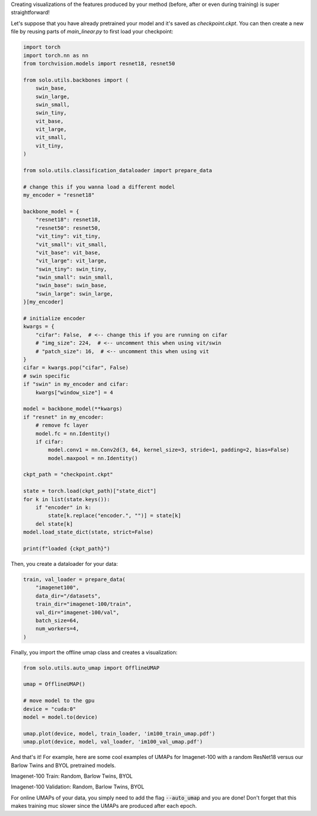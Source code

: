 Creating visualizations of the features produced by your method (before, after or even during training) is super straightforward!

Let's suppose that you have already pretrained your model and it's saved as `checkpoint.ckpt`.
You can then create a new file by reusing parts of `main_linear.py` to first load your checkpoint:

.. code-block:: python

    import torch
    import torch.nn as nn
    from torchvision.models import resnet18, resnet50

    from solo.utils.backbones import (
        swin_base,
        swin_large,
        swin_small,
        swin_tiny,
        vit_base,
        vit_large,
        vit_small,
        vit_tiny,
    )

    from solo.utils.classification_dataloader import prepare_data

    # change this if you wanna load a different model
    my_encoder = "resnet18"

    backbone_model = {
        "resnet18": resnet18,
        "resnet50": resnet50,
        "vit_tiny": vit_tiny,
        "vit_small": vit_small,
        "vit_base": vit_base,
        "vit_large": vit_large,
        "swin_tiny": swin_tiny,
        "swin_small": swin_small,
        "swin_base": swin_base,
        "swin_large": swin_large,
    }[my_encoder]

    # initialize encoder
    kwargs = {
        "cifar": False,  # <-- change this if you are running on cifar
        # "img_size": 224,  # <-- uncomment this when using vit/swin
        # "patch_size": 16,  # <-- uncomment this when using vit
    }
    cifar = kwargs.pop("cifar", False)
    # swin specific
    if "swin" in my_encoder and cifar:
        kwargs["window_size"] = 4

    model = backbone_model(**kwargs)
    if "resnet" in my_encoder:
        # remove fc layer
        model.fc = nn.Identity()
        if cifar:
            model.conv1 = nn.Conv2d(3, 64, kernel_size=3, stride=1, padding=2, bias=False)
            model.maxpool = nn.Identity()

    ckpt_path = "checkpoint.ckpt"

    state = torch.load(ckpt_path)["state_dict"]
    for k in list(state.keys()):
        if "encoder" in k:
            state[k.replace("encoder.", "")] = state[k]
        del state[k]
    model.load_state_dict(state, strict=False)

    print(f"loaded {ckpt_path}")


Then, you create a dataloader for your data:

.. code-block:: python

    train, val_loader = prepare_data(
        "imagenet100",
        data_dir="/datasets",
        train_dir="imagenet-100/train",
        val_dir="imagenet-100/val",
        batch_size=64,
        num_workers=4,
    )

Finally, you import the offline umap class and creates a visualization:

.. code-block:: python

    from solo.utils.auto_umap import OfflineUMAP

    umap = OfflineUMAP()

    # move model to the gpu
    device = "cuda:0"
    model = model.to(device)

    umap.plot(device, model, train_loader, 'im100_train_umap.pdf')
    umap.plot(device, model, val_loader, 'im100_val_umap.pdf')

And that's it!
For example, here are some cool examples of UMAPs for Imagenet-100 with a random ResNet18 versus our Barlow Twins and BYOL pretrained models.

Imagenet-100 Train: Random, Barlow Twins, BYOL

|random-im100-train| |barlow-im100-train| |byol-im100-train|

Imagenet-100 Validation: Random, Barlow Twins, BYOL

|random-im100-val| |barlow-im100-val| |byol-im100-val|

.. |random-im100-train| image:: imgs/im100_train_umap_random.png
    :width: 28%
    :alt: Random ResNet18 on Imagenet-100 train data

.. |barlow-im100-train| image:: imgs/im100_train_umap_barlow.png
    :width: 28%
    :alt: Barlow Twins ResNet18 on Imagenet-100 train data

.. |byol-im100-train| image:: imgs/im100_train_umap_byol.png
    :width: 28%
    :alt: BYOL ResNet18 on Imagenet-100 train data

.. |random-im100-val| image:: imgs/im100_val_umap_random.png
    :width: 28%
    :alt: Random ResNet18 on Imagenet-100 val data

.. |barlow-im100-val| image:: imgs/im100_val_umap_barlow.png
    :width: 28%
    :alt: Barlow Twins ResNet18 on Imagenet-100 val data

.. |byol-im100-val| image:: imgs/im100_val_umap_byol.png
    :width: 28%
    :alt: BYOL ResNet18 on Imagenet-100 val data


For online UMAPs of your data, you simply need to add the flag :code:`--auto_umap` and you are done!
Don't forget that this makes training muc slower since the UMAPs are produced after each epoch. 
